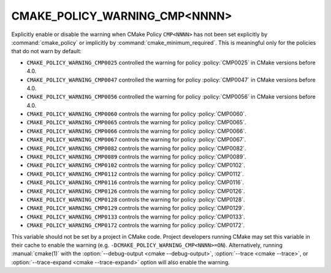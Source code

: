 CMAKE_POLICY_WARNING_CMP<NNNN>
------------------------------

Explicitly enable or disable the warning when CMake Policy ``CMP<NNNN>``
has not been set explicitly by :command:`cmake_policy` or implicitly
by :command:`cmake_minimum_required`. This is meaningful
only for the policies that do not warn by default:

* ``CMAKE_POLICY_WARNING_CMP0025`` controlled the warning for
  policy :policy:`CMP0025` in CMake versions before 4.0.
* ``CMAKE_POLICY_WARNING_CMP0047`` controlled the warning for
  policy :policy:`CMP0047` in CMake versions before 4.0.
* ``CMAKE_POLICY_WARNING_CMP0056`` controlled the warning for
  policy :policy:`CMP0056` in CMake versions before 4.0.
* ``CMAKE_POLICY_WARNING_CMP0060`` controls the warning for
  policy :policy:`CMP0060`.
* ``CMAKE_POLICY_WARNING_CMP0065`` controls the warning for
  policy :policy:`CMP0065`.
* ``CMAKE_POLICY_WARNING_CMP0066`` controls the warning for
  policy :policy:`CMP0066`.
* ``CMAKE_POLICY_WARNING_CMP0067`` controls the warning for
  policy :policy:`CMP0067`.
* ``CMAKE_POLICY_WARNING_CMP0082`` controls the warning for
  policy :policy:`CMP0082`.
* ``CMAKE_POLICY_WARNING_CMP0089`` controls the warning for
  policy :policy:`CMP0089`.
* ``CMAKE_POLICY_WARNING_CMP0102`` controls the warning for
  policy :policy:`CMP0102`.
* ``CMAKE_POLICY_WARNING_CMP0112`` controls the warning for
  policy :policy:`CMP0112`.
* ``CMAKE_POLICY_WARNING_CMP0116`` controls the warning for
  policy :policy:`CMP0116`.
* ``CMAKE_POLICY_WARNING_CMP0126`` controls the warning for
  policy :policy:`CMP0126`.
* ``CMAKE_POLICY_WARNING_CMP0128`` controls the warning for
  policy :policy:`CMP0128`.
* ``CMAKE_POLICY_WARNING_CMP0129`` controls the warning for
  policy :policy:`CMP0129`.
* ``CMAKE_POLICY_WARNING_CMP0133`` controls the warning for
  policy :policy:`CMP0133`.
* ``CMAKE_POLICY_WARNING_CMP0172`` controls the warning for
  policy :policy:`CMP0172`.

This variable should not be set by a project in CMake code.  Project
developers running CMake may set this variable in their cache to
enable the warning (e.g. ``-DCMAKE_POLICY_WARNING_CMP<NNNN>=ON``).
Alternatively, running :manual:`cmake(1)` with the
:option:`--debug-output <cmake --debug-output>`,
:option:`--trace <cmake --trace>`, or
:option:`--trace-expand <cmake --trace-expand>` option will also
enable the warning.
